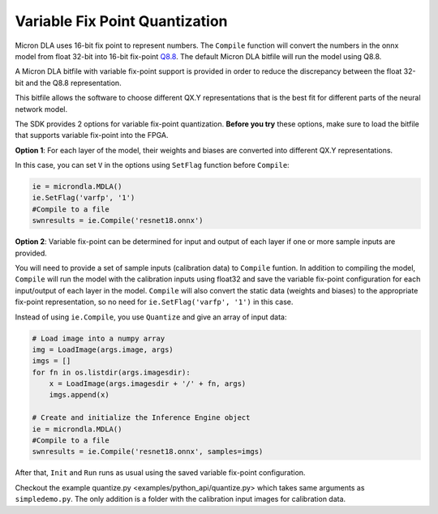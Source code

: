 Variable Fix Point Quantization
===============================

Micron DLA uses 16-bit fix point to represent numbers. The ``Compile`` function will convert the numbers in the onnx model from float 32-bit into 16-bit fix-point `Q8.8 <https://en.wikipedia.org/wiki/Q_(number_format)>`_. The default Micron DLA bitfile will run the model using Q8.8.

A Micron DLA bitfile with variable fix-point support is provided in order to reduce the discrepancy between the float 32-bit and the Q8.8 representation.

This bitfile allows the software to choose different QX.Y representations that is the best fit for different parts of the neural network model.

The SDK provides 2 options for variable fix-point quantization. **Before you try** these options, make sure to load the bitfile that supports variable fix-point into the FPGA.

**Option 1**: For each layer of the model, their weights and biases are converted into different QX.Y representations.

In this case, you can set ``V`` in the options using ``SetFlag`` function before ``Compile``:

.. code-block:: python

    ie = microndla.MDLA()
    ie.SetFlag('varfp', '1')
    #Compile to a file
    swnresults = ie.Compile('resnet18.onnx')

**Option 2**: Variable fix-point can be determined for input and output of each layer if one or more sample inputs are provided.

You will need to provide a set of sample inputs (calibration data) to ``Compile`` funtion. In addition to compiling the model, ``Compile`` will run the model with the calibration inputs using float32 and save the variable fix-point configuration for each input/output of each layer in the model. ``Compile`` will also convert the static data (weights and biases) to the appropriate fix-point representation, so no need for ``ie.SetFlag('varfp', '1')`` in this case.

Instead of using ``ie.Compile``, you use ``Quantize`` and give an array of input data:

.. code-block:: python
    
    # Load image into a numpy array
    img = LoadImage(args.image, args)
    imgs = []
    for fn in os.listdir(args.imagesdir):
        x = LoadImage(args.imagesdir + '/' + fn, args)
        imgs.append(x)

    # Create and initialize the Inference Engine object
    ie = microndla.MDLA()
    #Compile to a file
    swnresults = ie.Compile('resnet18.onnx', samples=imgs)

After that, ``Init`` and ``Run`` runs as usual using the saved variable fix-point configuration.

Checkout the example quantize.py <examples/python_api/quantize.py> which takes same arguments as ``simpledemo.py``. The only addition is a folder with the calibration input images for calibration data.